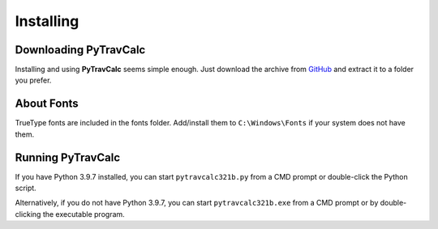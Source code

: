 **Installing**
==============

Downloading PyTravCalc
----------------------
Installing and using **PyTravCalc** seems simple enough. Just download the archive from `GitHub
<https://github.com/ShawnDriscoll/PyTravCalc>`__ and extract it to a folder you prefer.


About Fonts
-----------
TrueType fonts are included in the fonts folder. Add/install them to ``C:\Windows\Fonts`` if your system
does not have them.


Running PyTravCalc
------------------
If you have Python 3.9.7 installed, you can start ``pytravcalc321b.py`` from a CMD prompt or double-click
the Python script.

Alternatively, if you do not have Python 3.9.7, you can start ``pytravcalc321b.exe`` from a CMD prompt or by double-clicking
the executable program.
